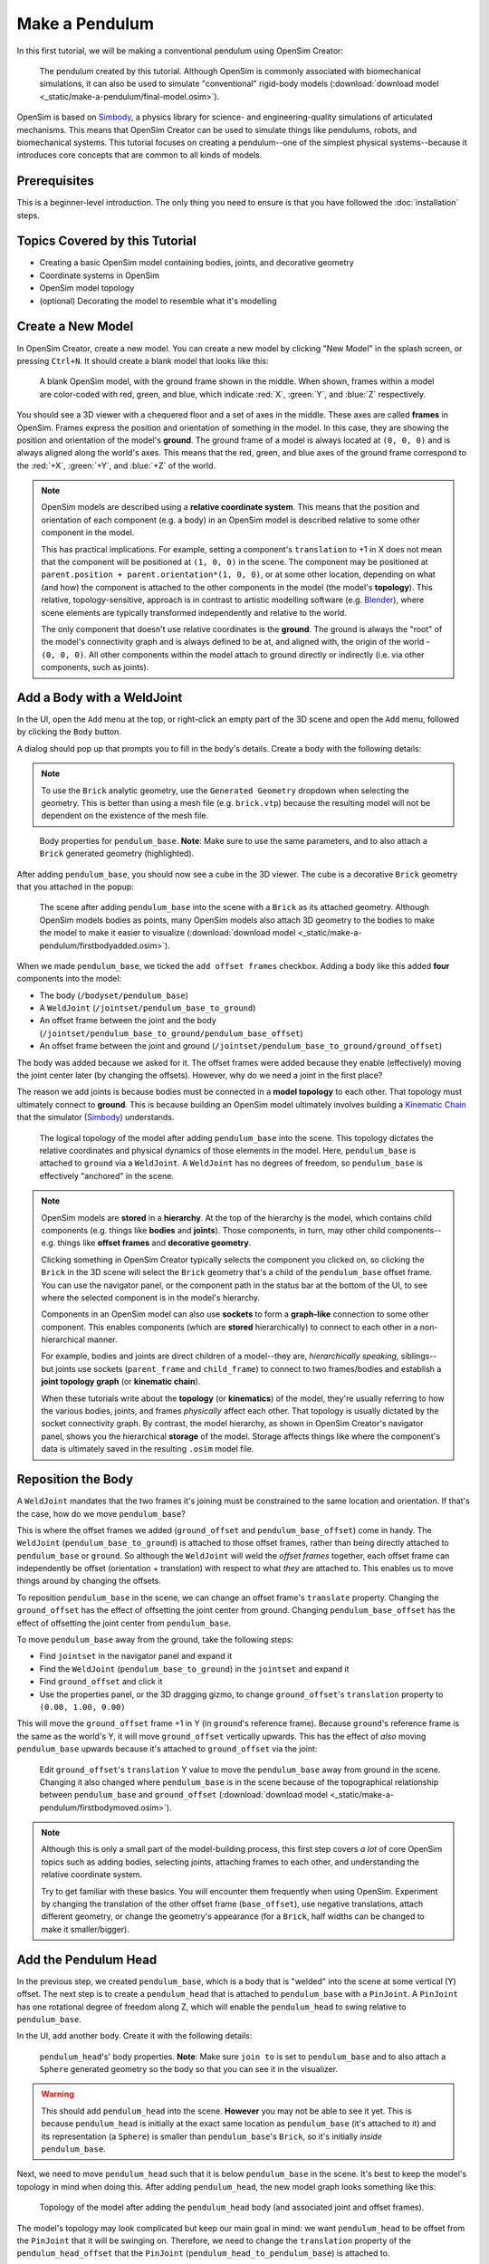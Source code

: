 Make a Pendulum
===============

In this first tutorial, we will be making a conventional pendulum using OpenSim Creator:

.. figure:: _static/make-a-pendulum/appearanceformatted.jpg
    :width: 60%

    The pendulum created by this tutorial. Although OpenSim is commonly associated with biomechanical simulations, it can also be used to simulate "conventional" rigid-body models (:download:`download model <_static/make-a-pendulum/final-model.osim>`).

OpenSim is based on `Simbody`_, a physics library for science- and engineering-quality simulations of articulated mechanisms. This means that OpenSim Creator can be used to simulate things like pendulums, robots, and biomechanical systems. This tutorial focuses on creating a pendulum--one of the simplest physical systems--because it introduces core concepts that are common to all kinds of models.

Prerequisites
-------------

This is a beginner-level introduction. The only thing you need to ensure is that you have followed the :doc:`installation` steps.

Topics Covered by this Tutorial
-------------------------------

* Creating a basic OpenSim model containing bodies, joints, and decorative geometry
* Coordinate systems in OpenSim
* OpenSim model topology
* (optional) Decorating the model to resemble what it's modelling


Create a New Model
------------------

In OpenSim Creator, create a new model. You can create a new model by clicking "New Model" in the splash screen, or pressing ``Ctrl+N``. It should create a blank model that looks like this:

.. figure:: _static/make-a-pendulum/blankscene.jpg
    :width: 60%

    A blank OpenSim model, with the ground frame shown in the middle. When shown, frames within a model are color-coded with red, green, and blue, which indicate :red:`X`, :green:`Y`, and :blue:`Z` respectively.

You should see a 3D viewer with a chequered floor and a set of axes in the middle. These axes are called **frames** in OpenSim. Frames express the position and orientation of something in the model. In this case, they are showing the position and orientation of the model's **ground**. The ground frame of a model is always located at ``(0, 0, 0)`` and is always aligned along the world's axes. This means that the red, green, and blue axes of the ground frame correspond to the :red:`+X`, :green:`+Y`, and :blue:`+Z` of the world.

.. note::

    OpenSim models are described using a **relative coordinate system**. This means that the position and orientation of each component (e.g. a body) in an OpenSim model is described relative to some other component in the model.

    This has practical implications. For example, setting a component's ``translation`` to +1 in X does not mean that the component will be positioned at ``(1, 0, 0)`` in the scene. The component may be positioned at ``parent.position + parent.orientation*(1, 0, 0)``, or at some other location, depending on what (and how) the component is attached to the other components in the model (the model's **topology**). This relative, topology-sensitive, approach is in contrast to artistic modelling software (e.g. `Blender <https://www.blender.org>`__), where scene elements are typically transformed independently and relative to the world.

    The only component that doesn't use relative coordinates is the **ground**. The ground is always the "root" of the model's connectivity graph and is always defined to be at, and aligned with, the origin of the world - ``(0, 0, 0)``. All other components within the model attach to ground directly or indirectly (i.e. via other components, such as joints).

.. _add-body-with-weldjoint:

Add a Body with a WeldJoint
---------------------------

In the UI, open the ``Add`` menu at the top, or right-click an empty part of the 3D scene and open the ``Add`` menu, followed by clicking the ``Body`` button.

A dialog should pop up that prompts you to fill in the body's details. Create a body with the following details:

.. note::
    To use the ``Brick`` analytic geometry, use the ``Generated Geometry`` dropdown when selecting the geometry. This is better than
    using a mesh file (e.g. ``brick.vtp``) because the resulting model will not be dependent on the existence of the mesh file.

.. figure:: _static/make-a-pendulum/addbodymodal.jpg

    Body properties for ``pendulum_base``. **Note**: Make sure to use the same parameters, and to also attach a ``Brick`` generated geometry (highlighted).

After adding ``pendulum_base``, you should now see a cube in the 3D viewer. The cube is a decorative ``Brick`` geometry that you attached in the popup:

.. figure:: _static/make-a-pendulum/firstbodyadded.jpg
    :width: 60%

    The scene after adding ``pendulum_base`` into the scene with a ``Brick`` as its attached geometry. Although OpenSim models bodies as points, many OpenSim models also attach 3D geometry to the bodies to make the model to make it easier to visualize (:download:`download model <_static/make-a-pendulum/firstbodyadded.osim>`).

When we made ``pendulum_base``, we ticked the ``add offset frames`` checkbox. Adding a body like this added **four** components into the model:

- The body (``/bodyset/pendulum_base``)
- A ``WeldJoint`` (``/jointset/pendulum_base_to_ground``)
- An offset frame between the joint and the body (``/jointset/pendulum_base_to_ground/pendulum_base_offset``)
- An offset frame between the joint and ground (``/jointset/pendulum_base_to_ground/ground_offset``)

The body was added because we asked for it. The offset frames were added because they enable (effectively) moving the joint center later (by changing the offsets). However, why do we need a joint in the first place?

The reason we add joints is because bodies must be connected in a **model topology** to each other. That topology must ultimately connect to **ground**. This is because building an OpenSim model ultimately involves building a `Kinematic Chain`_ that the simulator (`Simbody`_) understands.

.. figure:: _static/make-a-pendulum/firstbody_topology.svg
    :width: 25%

    The logical topology of the model after adding ``pendulum_base`` into the scene. This topology dictates the relative coordinates and physical dynamics of those elements in the model. Here, ``pendulum_base`` is attached to ``ground`` via a ``WeldJoint``. A ``WeldJoint`` has no degrees of freedom, so ``pendulum_base`` is effectively "anchored" in the scene.


.. note::

    OpenSim models are **stored** in a **hierarchy**. At the top of the hierarchy is the model, which contains child components (e.g. things like **bodies** and **joints**). Those components, in turn, may other child components--e.g. things like **offset frames** and **decorative geometry**.

    Clicking something in OpenSim Creator typically selects the component you clicked on, so clicking the ``Brick`` in the 3D scene will select the ``Brick`` geometry that's a child of the ``pendulum_base`` offset frame. You can use the navigator panel, or the component path in the status bar at the bottom of the UI, to see where the selected component is in the model's hierarchy.

    Components in an OpenSim model can also use **sockets** to form a **graph-like** connection to some other component. This enables components (which are **stored** hierarchically) to connect to each other in a non-hierarchical manner.

    For example, bodies and joints are direct children of a model--they are, *hierarchically speaking*, siblings--but joints use sockets (``parent_frame`` and ``child_frame``) to connect to two frames/bodies and establish a **joint topology graph** (or **kinematic chain**).

    When these tutorials write about the **topology** (or **kinematics**) of the model, they're usually referring to how the various bodies, joints, and frames *physically* affect each other. That topology is usually dictated by the socket connectivity graph. By contrast, the model hierarchy, as shown in OpenSim Creator's navigator panel, shows you the hierarchical **storage** of the model. Storage affects things like where the component's data is ultimately saved in the resulting ``.osim`` model file.


Reposition the Body
-------------------

A ``WeldJoint`` mandates that the two frames it's joining must be constrained to the same location and orientation. If that's the case, how do we move ``pendulum_base``?

This is where the offset frames we added (``ground_offset`` and ``pendulum_base_offset``) come in handy. The ``WeldJoint`` (``pendulum_base_to_ground``) is attached to those offset frames, rather than being directly attached to ``pendulum_base`` or ``ground``. So although the ``WeldJoint`` will weld the *offset frames* together, each offset frame can independently be offset (orientation + translation) with respect to what *they* are attached to. This enables us to move things around by changing the offsets.

To reposition ``pendulum_base`` in the scene, we can change an offset frame's ``translate`` property. Changing the ``ground_offset`` has the effect of offsetting the joint center from ground. Changing ``pendulum_base_offset`` has the effect of offsetting the joint center from ``pendulum_base``.

To move ``pendulum_base`` away from the ground, take the following steps:

* Find ``jointset`` in the navigator panel and expand it
* Find the ``WeldJoint`` (``pendulum_base_to_ground``) in the ``jointset`` and expand it
* Find ``ground_offset`` and click it
* Use the properties panel, or the 3D dragging gizmo, to change ``ground_offset``'s ``translation`` property to ``(0.00, 1.00, 0.00)``

This will move the ``ground_offset`` frame +1 in Y (in ``ground``'s reference frame). Because ``ground``'s reference frame is the same as the world's Y, it will move ``ground_offset`` vertically upwards. This has the effect of *also* moving ``pendulum_base`` upwards because it's attached to ``ground_offset`` via the joint:

.. figure:: _static/make-a-pendulum/firstbodymoved.jpg
    :width: 60%

    Edit ``ground_offset``'s ``translation`` Y value to move the ``pendulum_base`` away from ground in the scene. Changing it also changed where ``pendulum_base`` is in the scene because of the topographical relationship between ``pendulum_base`` and ``ground_offset`` (:download:`download model <_static/make-a-pendulum/firstbodymoved.osim>`).

.. note::

    Although this is only a small part of the model-building process, this first step covers *a lot* of core OpenSim topics such as adding bodies, selecting joints, attaching frames to each other, and understanding the relative coordinate system.

    Try to get familiar with these basics. You will encounter them frequently when using OpenSim. Experiment by changing the translation of the other offset frame (``base_offset``), use negative translations, attach different geometry, or change the geometry's appearance (for a ``Brick``, half widths can be changed to make it smaller/bigger).


Add the Pendulum Head
---------------------

In the previous step, we created ``pendulum_base``, which is a body that is "welded" into the scene at some vertical (Y) offset. The next step is to create a ``pendulum_head`` that is attached to ``pendulum_base`` with a ``PinJoint``. A ``PinJoint`` has one rotational degree of freedom along Z, which will enable the ``pendulum_head`` to swing relative to ``pendulum_base``.

In the UI, add another body. Create it with the following details:

.. figure:: _static/make-a-pendulum/addpendulumhead.jpg

    ``pendulum_head``'s' body properties. **Note**: Make sure ``join to`` is set to ``pendulum_base`` and to also attach a ``Sphere`` generated geometry so the body so that you can see it in the visualizer.

.. warning::
    This should add ``pendulum_head`` into the scene. **However** you may not be able to see it yet. This is because ``pendulum_head`` is initially at the exact same location as ``pendulum_base`` (it's attached to it) and its representation (a ``Sphere``) is smaller than ``pendulum_base``'s ``Brick``, so it's initially *inside* ``pendulum_base``.

Next, we need to move ``pendulum_head`` such that it is below ``pendulum_base`` in the scene. It's best to keep the model's topology in mind when doing this. After adding ``pendulum_head``, the new model graph looks something like this:


.. figure:: _static/make-a-pendulum/secondbody_topology.svg
    :width: 25%

    Topology of the model after adding the ``pendulum_head`` body (and associated joint and offset frames).

The model's topology may look complicated but keep our main goal in mind: we want ``pendulum_head`` to be offset from the ``PinJoint`` that it will be swinging on. Therefore, we need to change the ``translation`` property of the ``pendulum_head_offset`` that the ``PinJoint`` (``pendulum_head_to_pendulum_base``) is attached to.

To change the offset between the pendulum head and the ``PinJoint`` it swings on:

* Find ``jointset`` in the Navigator panel and expand it
* Find ``pendulum_head_to_pendulum_base`` in the ``jointset`` and expand it
* Find ``pendulum_head_offset`` under that and click it
* Use the properties panel to change ``pendulum_head_offset``'s ``translation`` property to ``(0.0, 0.5, 0.0)``

After setting ``pendulum_head_offset``'s ``translation`` to ``(0.0, 0.5, 0.0)``, you should be able to see the pendulum head floating below the ``pendulum_base``:

.. figure:: _static/make-a-pendulum/secondbodymoved.jpg
    :width: 60%

    How the scene should look after adding ``pendulum_head`` (a ``Body``) and setting ``pendulum_head_offset``'s ``translation`` property to ``(0.0, 0.5, 0.0)``. The sphere is the decoration for ``pendulum_head`` and the cube is the decoration for ``pendulum_base`` (:download:`download model <_static/make-a-pendulum/secondbodymoved.osim>`).

.. note::

    We just set the ``translation`` property of ``pendulum_head_offset`` to +0.5 in Y, but it moved down, not up, in the scene. Why?

    It's because of how the **relative coordinate system** interplays with the topology of the model.

    Looking at the topology graph (above), you'll see that the ``PinJoint`` is attached to both the ``pendulum_head_offset``  and ``pendulum_base_offset`` frames. The ``PinJoint`` enforces that the two frames its attached to are constrained to the same location (the only degree of freedom a ``PinJoint`` has is its single rotational axis). By setting ``pendulum_head_offset``'s translation to ``(0.0, 0.5, 0.0)``, we are stipulating that ``pendulum_head_offset`` *must* be 0.5Y above ``pendulum_head`` (in ``pendulum_head``'s coordinate system). The only way to do this, while ensuring that ``pendulum_head_offset`` is still at the same location as the ``PinJoint``, is to put the ``pendulum_head`` 0.5Y below ``pendulum_head_offset`` in the scene.

    A rule of thumb for understanding how OpenSim resolves locations in the scene is to mentally traverse the topology graph. Start at the ground, which *must* be at ``(0.0, 0.0, 0.0)``, and work towards what you are working on (in this case, ``pendulum_head``). Each element you encounter (e.g. a body, a ``PinJoint``, or an offset frame) may additively enforce some kind of constraint or change in orientation. A "hacky" trick is just to play around with the offsets to get an idea of their overall effect on the model's layout.


Pre-Swing the Pendulum Head
---------------------------

Next, we are going to rotate the pendulum head along its swing direction slightly. At the moment, ``pendulum_head`` is directly below ``pendulum_base``. The only force acting on the scene is gravity, so the pendulum head won't move when we simulate it. You can see this problem for yourself by running a simulation. The scene should be motionless.

We can "pre-swing" ``pendulum_head`` a little by starting it off at an angle. The ``PinJoint`` we used to attach the pendulum head to the pendulum base (``pendulum_head_to_pendulum_base``) has a single degree of freedom, ``rz``, which is exposed as a **coordinate** that can be edited. When the ``PinJoint`` was added, ``rz`` was given a default value of ``0.0`` (no rotation). You can edit the ``default_value`` property of ``rz``  to rotate ``pendulum_head`` along the ``PinJoint``'s degree of freedom slightly.

To change the ``rx`` coordinate of ``pendulum_head_to_pendulum_base``:

* Find ``jointset`` in the Navigator panel and expand it
* Find ``pendulum_head_to_pendulum_base`` in the ``jointset`` and expand it
* Find ``rz`` and click it
* Use the properties panel to change ``rz``'s ``default_value`` property to ``1.0`` (radians)

After changing ``rz``, the pendulum head should be rotated slightly:

.. figure:: _static/make-a-pendulum/pendulumheadjointrxchanged.jpg
    :width: 60%

    The pendulum after modifying the ``PinJoint``'s ``rz`` ``default_value``. By modifying the coordinate value, we are changing the angle between ``pendulum_base_offset`` and ``pendulum_head_offset`` (the parent + child of the ``PinJoint``). Because ``pendulum_head`` is attached to ``pendulum_head_offset``, this has the overall effect of moving the ``pendulum_head`` (:download:`download model <_static/make-a-pendulum/pendulumheadjointrxchanged.osim>`).


Simulate the Model
------------------

.. figure:: _static/make-a-pendulum/startsimulating.jpg
    :width: 60%

    Pressing the green ``Simulate`` button (or ``Ctrl+R``) will start a forward-dynamic simulation of your model.

OpenSim Creator contains buttons to start a forward-dynamic (FD) simulation. An FD simulation will simulate your model's traversal through time by integrating things like forces, velocities, and positions over time.

If you simulate your pendulum model at this point (e.g. by pressing the green button, or ``Ctrl+R``), you should see that ``pendulum_head`` swings like a pendulum 😊, which means you've succeeded!

.. note::

    Hooray 🎉, we have created a functioning pendulum by adding two bodies and two joints into a model.

    Think about that for a second: at no point in this tutorial did we add anything pendulum-specific into the model (e.g. the pendulum equation). Instead, we created a physical system that has the same **topology** and **constraints** as a pendulum and simulated that system. The simulation then produced the same *behavior* as an ideal pendulum.

    This approach can be *extremely* useful. It lets us design physical systems on a computer from basic building blocks, followed by simulating those systems to yield physically-representative data. That data can then be compared to scientific predictions, or experimental measurements, to provide a deeper insight.

    Although a pendulum may not be all that impressive, the principles shown here scale more easily to complex systems. Maybe the pendulum equation is simple, but what about a double pendulum, or (dare we suggest) a triple pendulum? What if we attach the pendulums to each other with springs, or muscles? What about a human leg containing many bodies, muscles, and joints that are attached to each other?


(optional) Make the Pendulum Look Nicer
---------------------------------------

Although we have *logically* modelled a pendulum that meets our requirements (i.e. a mass joined at some distance to a pivot point), our model certainly doesn't *look* like a pendulum. Lets fix that.

First, we can make the base into a thinner ceiling-like brick by changing the ``Brick``'s ``half_lengths`` property:

* Click the ``pendulum_base``'s cube in the visualizer, or browse to ``pendulum_base_geom_1`` in the navigator panel
* Use the properties panel to change ``pendulum_base_geom_1``'s ``half_lengths`` property to something like ``(0.2, 0.01, 0.2)``. This property only represents the *appearance* of the model, not the *behavior*.

Next, we can make the pendulum head a little smaller by changing the ``Sphere``'s ``radius`` property:

* Click the ``pendulum_head``'s sphere in the visualizer, or browse to ``pendulum_head_geom_1`` in the navigator panel
* Use the properties panel to change ``pendulum_head_geom_1``'s ``radius`` property to something like ``0.05``

Finally--and this is the hardest part--we need to add a ``Cylinder`` between the ``pendulum_head`` and the ``PinJoint``. The cylinder will act as the pendulum's neck. The easiest way to do this is to add an offset frame between the base and the head (i.e. 0.25Y above ``pendulum_head``) and attach a ``Cylinder`` decoration to that frame. To do this:

* Select ``pendulum_head`` in the navigator panel (under ``bodyset``)
* Open ``pendulum_head``'s context menu by either:

  * Right-clicking it in the navigator panel
  * Clicking the lightning ("actions") icon

* Open the ``Add`` menu and click ``OffsetFrame``
* This should create and select ``pendulum_head_offsetframe``
* Use the properties panel to set ``pendulum_head_offsetframe``'s ``translation`` property to ``(0.0, 0.25, 0.0)``. This moves ``pendulum_head_offsetframe`` between the base and the head.
* Open ``pendulum_head_offsetframe``'s context menu by either:

  * Right-clicking it in the navigator panel
  * Clicking the lightning ("actions") icon

* Open the ``Add`` menu and click ``Geometry`` to add a ``Cylinder`` to ``pendulum_head_offsetframe`` (``pendulum_head_offsetframe_geom_1``).
* Click the cylinder in the visualizer, or find ``pendulum_head_offsetframe_geom_1`` in the navigator panel
* Use the properties panel to set ``pendulum_head_offsetframe_geom_1``'s ``radius`` property to ``0.01`` and its ``half_height`` property to ``0.25``

Once you've done that, you should end up with a more convincing-looking pendulum:

.. figure:: _static/make-a-pendulum/appearanceformatted.jpg
    :width: 60%

    Final pendulum model after updating the appearance (:download:`download model <_static/make-a-pendulum/final-model.osim>`).


(Optional) Extra Exercises
--------------------------

* **Make a double pendulum**. Using similar steps to the ones above, create a second pendulum head that attaches to ``pendulum_head`` rather than ``pendulum_base``. This will create a double pendulum. An alternative solution to this exercise is covered in :doc:`the-mesh-importer`.

* **Open the pendulum in the official OpenSim GUI**. Save your pendulum to an ``.osim`` file and open it in the official `OpenSim GUI`_. This will give you the chance to view your model in other software, which might give you extra modelling options (e.g. different plotting tools, more functionality).


Next Steps
----------

Although the model created here is simple, this tutorial had to  introduce quite a few OpenSim concepts that you will repeatably encounter. Concepts like **bodies**, **joints**, **constraints**, and the **relative coordinate system**.

The next tutorial will reinforce these concepts by creating a more complex (but not quite biomechanical, yet 😉) model using these concepts, while introducing new things like collision detection and data extraction.

.. _OpenSim GUI: https://github.com/opensim-org/opensim-gui
.. _Simbody: https://github.com/simbody/simbody
.. _Kinematic Chain: https://en.wikipedia.org/wiki/Kinematic_chain

